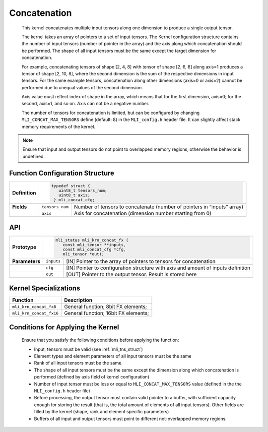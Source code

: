.. _concat:
   
Concatenation
~~~~~~~~~~~~~

   This kernel concatenates multiple input tensors along one dimension
   to produce a single output tensor.
  
   The kernel takes an array of pointers to a set of input tensors. 
   The Kernel configuration structure contains the number of input tensors 
   (number of pointer in the array) and the axis along which 
   concatenation should be performed. The shape of all input tensors must
   be the same except the target dimension for concatenation.

   For example, concatenating tensors of shape [2, 4, 8] with tensor of
   shape [2, 6, 8] along axis=1 produces a tensor of shape [2, 10, 8],
   where the second dimension is the sum of the respective dimensions in
   input tensors. For the same example tensors, concatenation along
   other dimensions (axis=0 or axis=2) cannot be performed due to
   unequal values of the second dimension.

   Axis value must reflect index of shape in the array, which means that
   for the first dimension, axis=0; for the second, axis=1, and so on. Axis
   can not be a negative number.

   The number of tensors for concatenation is limited, but can be configured
   by changing ``MLI_CONCAT_MAX_TENSORS`` define (default: 8) in the
   ``MLI_config.h`` header file. It can slightly affect stack memory
   requirements of the kernel.

.. note::
   Ensure that input and output   
   tensors do not point to     
   overlapped memory regions,  
   otherwise the behavior is   
   undefined.

.. _function-configuration-structure-16:

Function Configuration Structure
^^^^^^^^^^^^^^^^^^^^^^^^^^^^^^^^

+-----------------------+-----------------------+-----------------------+
|                       |.. code:: c                                    |
|                       |                                               |
| **Definition**        | typedef struct {                              |
|                       |    uint8_t tensors_num;                       |
|                       |    uint8_t axis;                              |
|                       |  } mli_concat_cfg;                            |
|                       |                                               |
+-----------------------+-----------------------+-----------------------+
|                       |                       |                       |
| **Fields**            | ``tensors_num``       | Number of tensors to  |
|                       |                       | concatenate (number   |
|                       |                       | of pointers in        |
|                       |                       | “inputs” array)       |
+-----------------------+-----------------------+-----------------------+
|                       |                       |                       |
|                       | ``axis``              | Axis for              |
|                       |                       | concatenation         |
|                       |                       | (dimension number     |
|                       |                       | starting from 0)      |
+-----------------------+-----------------------+-----------------------+

.. _api-12:

API
^^^

+-----------------------+-----------------------+-----------------------+
|                       |.. code:: c                                    |
|                       |                                               |
| **Prototype**         | mli_status mli_krn_concat_fx (                |
|                       |    const mli_tensor **inputs,                 |
|                       |    const mli_concat_cfg *cfg,                 |
|                       |    mli_tensor *out);                          |
|                       |                                               |
+-----------------------+-----------------------+-----------------------+
|                       |                       |                       |
| **Parameters**        | ``inputs``            | [IN] Pointer to the   |
|                       |                       | array of pointers to  |
|                       |                       | tensors for           |
|                       |                       | concatenation         |
+-----------------------+-----------------------+-----------------------+
|                       |                       |                       |
|                       | ``cfg``               | [IN] Pointer to       |
|                       |                       | configuration         |
|                       |                       | structure with axis   |
|                       |                       | and amount of inputs  |
|                       |                       | definition            |
+-----------------------+-----------------------+-----------------------+
|                       |                       |                       |
|                       | ``out``               | [OUT] Pointer to the  |
|                       |                       | output tensor. Result |
|                       |                       | is stored here        |
+-----------------------+-----------------------+-----------------------+

.. _kernel-specializations-12:

Kernel Specializations
^^^^^^^^^^^^^^^^^^^^^^

+-------------------------+--------------------------------------+
| **Function**            | **Description**                      |
+=========================+======================================+
| ``mli_krn_concat_fx8``  | General function; 8bit FX elements;  |
+-------------------------+--------------------------------------+
| ``mli_krn_concat_fx16`` | General function; 16bit FX elements; |
+-------------------------+--------------------------------------+

.. _conditions-for-applying-the-kernel-12:

Conditions for Applying the Kernel
^^^^^^^^^^^^^^^^^^^^^^^^^^^^^^^^^^

   Ensure that you satisfy the following conditions before applying the
   function:

   -  Input, tensors must be valid (see :ref:`mli_tns_struct`)

   -  Element types and element parameters of all input tensors must be the
      same

   -  Rank of all input tensors must be the same.

   -  The shape of all input tensors must be the same except the dimension
      along which concatenation is performed (defined by axis field of
      kernel configuration)

   -  Number of input tensor must be less or equal to
      ``MLI_CONCAT_MAX_TENSORS`` value (defined in the the ``MLI_config.h``
      header file)

   -  Before processing, the output tensor must contain valid pointer to a
      buffer, with sufficient capacity enough for storing the result
      (that is, the total amount of elements of all input tensors).
      Other fields are filled by the kernel (shape, rank and element
      specific parameters)

   -  Buffers of all input and output tensors must point to different
      not-overlapped memory regions.